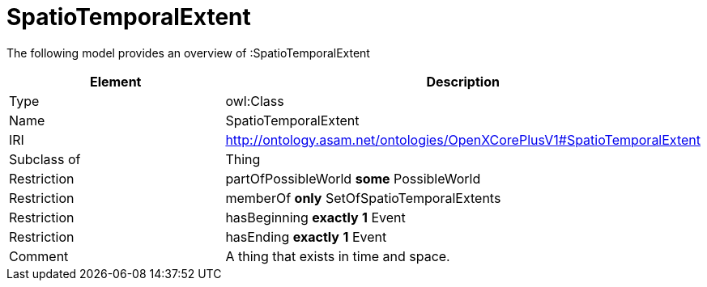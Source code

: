 // This file was created automatically by title Untitled No version .
// DO NOT EDIT!

= SpatioTemporalExtent

//Include information from owl files

The following model provides an overview of :SpatioTemporalExtent

|===
|Element |Description

|Type
|owl:Class

|Name
|SpatioTemporalExtent

|IRI
|http://ontology.asam.net/ontologies/OpenXCorePlusV1#SpatioTemporalExtent

|Subclass of
|Thing

|Restriction
|partOfPossibleWorld **some** PossibleWorld

|Restriction
|memberOf **only** SetOfSpatioTemporalExtents

|Restriction
|hasBeginning **exactly** **1** Event

|Restriction
|hasEnding **exactly** **1** Event

|Comment
|A thing that exists in time and space.

|===